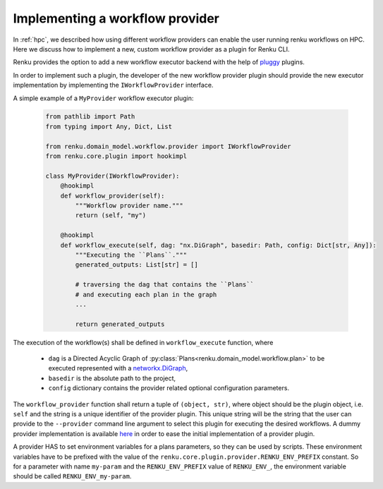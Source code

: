 .. _implementing_a_provider:

Implementing a workflow provider
================================

In  :ref:`hpc`, we described how using different workflow providers can enable
the user running renku workflows on HPC. Here we discuss how to implement a new,
custom workflow provider as a plugin for Renku CLI.

Renku provides the option to add a new workflow executor backend with the
help of `pluggy <https://pluggy.readthedocs.io/en/latest/>`_ plugins.

In order to implement such a plugin, the developer of the new workflow
provider plugin should provide the new executor implementation by
implementing the ``IWorkflowProvider`` interface.

A simple example of a ``MyProvider`` workflow executor plugin:

 .. code-block:: python

        from pathlib import Path
        from typing import Any, Dict, List

        from renku.domain_model.workflow.provider import IWorkflowProvider
        from renku.core.plugin import hookimpl

        class MyProvider(IWorkflowProvider):
            @hookimpl
            def workflow_provider(self):
                """Workflow provider name."""
                return (self, "my")

            @hookimpl
            def workflow_execute(self, dag: "nx.DiGraph", basedir: Path, config: Dict[str, Any]):
                """Executing the ``Plans``."""
                generated_outputs: List[str] = []

                # traversing the dag that contains the ``Plans``
                # and executing each plan in the graph
                ...

                return generated_outputs

The execution of the workflow(s) shall be defined in ``workflow_execute`` function, where

  - ``dag`` is a Directed Acyclic Graph of :py:class:`Plans<renku.domain_model.workflow.plan>`
    to be executed represented with a
    `networkx.DiGraph <https://networkx.org/documentation/stable/reference/classes/digraph.html>`_,
  - ``basedir`` is the absolute path to the project,
  - ``config`` dictionary contains the provider related optional configuration parameters.

The ``workflow_provider`` function shall return a tuple of ``(object, str)``,  where object
should be the plugin object, i.e. ``self`` and the string is a unique identifier of the
provider plugin. This unique string will be the string that the user can provide to the
``--provider`` command line argument to select this plugin for executing the desired
workflows. A dummy provider implementation is available
`here <https://github.com/SwissDataScienceCenter/renku-dummy-provider>`_ in order to ease the
initial implementation of a provider plugin.

A provider HAS to set environment variables for a plans parameters, so they can be used by scripts.
These environment variables have to be prefixed with the value of the
``renku.core.plugin.provider.RENKU_ENV_PREFIX`` constant. So for a parameter with name
``my-param`` and the ``RENKU_ENV_PREFIX`` value of ``RENKU_ENV_``, the environment variable
should be called ``RENKU_ENV_my-param``.
